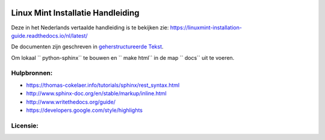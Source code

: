 .. image:: https://i.imgur.com/8OSIkB3.png"Screenshot.

Linux Mint Installatie Handleiding
=============================

Deze in het Nederlands vertaalde handleiding is te bekijken zie:  https://linuxmint-installation-guide.readthedocs.io/nl/latest/

De documenten zijn geschreven in `geherstructureerde Tekst <http://www.sphinx-doc.org/rest.html>`_.


.. image:: https://readthedocs.org/projects/linuxmint-installation-guide/badge/?version=latest
    :target: https://linuxmint-installation-guide.readthedocs.io/en/latest/?badge=latest
    :alt: Documentation Status

Om lokaal `` python-sphinx`` te bouwen en `` make html`` in de map `` docs`` uit te voeren.

Hulpbronnen:
----------

* https://thomas-cokelaer.info/tutorials/sphinx/rest_syntax.html
* http://www.sphinx-doc.org/en/stable/markup/inline.html
* http://www.writethedocs.org/guide/
* https://developers.google.com/style/highlights

Licensie:
--------

.. image:: https://img.shields.io/badge/code-GPLv3-blue.svg
    :target: https://www.gnu.org/licenses/gpl-3.0.en.html
    :alt: Code GPLv3

.. image:: https://img.shields.io/badge/documentation-CC%20BY--ND-lightgrey.svg
    :target: https://creativecommons.org/licenses/by-nd/4.0/
    :alt: Documentation CC BY-ND

.. image:: https://img.shields.io/badge/screenshots-CC0-ff69b4.svg
    :target: https://creativecommons.org/publicdomain/zero/1.0/
    :alt: Screenshots CC0

